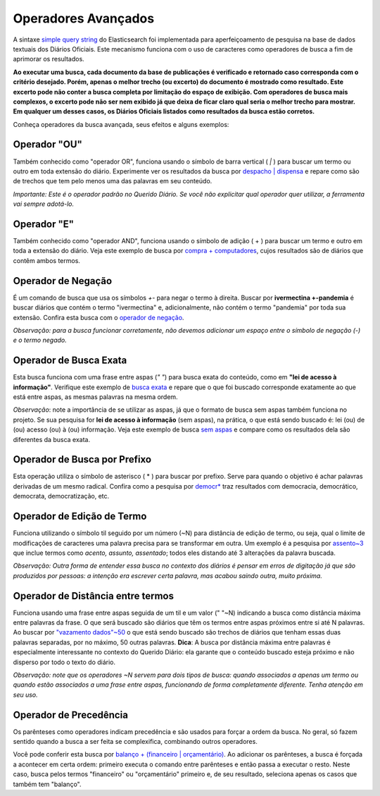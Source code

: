 Operadores Avançados
====================

A sintaxe `simple query string`_ do Elasticsearch foi implementada para aperfeiçoamento de pesquisa na base de dados textuais dos Diários Oficiais. Este mecanismo funciona com o uso de caracteres como operadores de busca a fim de aprimorar os resultados.

**Ao executar uma busca, cada documento da base de publicações é verificado e retornado caso corresponda com o critério desejado. Porém, apenas o melhor trecho (ou excerto) do documento é mostrado como resultado. Este excerto pode não conter a busca completa por limitação do espaço de exibição. Com operadores de busca mais complexos, o excerto pode não ser nem exibido já que deixa de ficar claro qual seria o melhor trecho para mostrar. Em qualquer um desses casos, os Diários Oficiais listados como resultados da busca estão corretos.**

Conheça operadores da busca avançada, seus efeitos e alguns exemplos:


Operador \"OU\"
---------------

Também conhecido como \"operador OR\", funciona usando o símbolo de barra vertical ( `|` ) para buscar um termo ou outro em toda extensão do diário. Experimente ver os resultados da busca por `despacho | dispensa`_ e repare como são de trechos que tem pelo menos uma das palavras em seu conteúdo.

*Importante: Este é o operador padrão no Querido Diário. Se você não explicitar qual operador quer utilizar, a ferramenta vai sempre adotá-lo.*


Operador \"E\"
--------------

Também conhecido como \"operador AND\", funciona usando o símbolo de adição ( + ) para buscar um termo e outro em toda a extensão do diário. Veja este exemplo de busca por `compra + computadores`_, cujos resultados são de diários que contêm ambos termos.


Operador de Negação
--------------------

É um comando de busca que usa os símbolos `+-` para negar o termo à direita. Buscar por **ivermectina +-pandemia** é buscar diários que contém o termo \"ivermectina\" e, adicionalmente, não contém o termo \"pandemia\" por toda sua extensão. 
Confira esta busca com o `operador de negação`_.

*Observação: para a busca funcionar corretamente, não devemos adicionar um espaço entre o símbolo de negação (-) e o termo negado.*


Operador de Busca Exata
------------------------

Esta busca funciona com uma frase entre aspas (`\" \"`) para busca exata do conteúdo, como em **\"lei de acesso à informação\"**. Verifique este exemplo de `busca exata`_ e repare que o que foi buscado corresponde exatamente ao que está entre aspas, as mesmas palavras na mesma ordem.

*Observação*: note a importância de se utilizar as aspas, já que o formato de busca sem aspas também funciona no projeto. Se sua pesquisa for **lei de acesso à informação** (sem aspas), na prática, o que está sendo buscado é: lei (ou) de (ou) acesso (ou) à (ou) informação. Veja este exemplo de busca `sem aspas`_ e compare como os resultados dela são diferentes da busca exata.


Operador de Busca por Prefixo
------------------------------

Esta operação utiliza o símbolo de asterisco ( * ) para buscar por prefixo. Serve para quando o objetivo é achar palavras derivadas de um mesmo radical. Confira como a pesquisa por `democr*`_ traz resultados com democracia, democrático, democrata, democratização, etc.


Operador de Edição de Termo
----------------------------

Funciona utilizando o símbolo til seguido por um número (~N) para distância de edição de termo, ou seja, qual o limite de modificações de caracteres uma palavra precisa para se transformar em outra. Um exemplo é a pesquisa por `assento~3`_ que inclue termos como *acento, assunto, assentado*; todos eles distando até 3 alterações da palavra buscada.

*Observação: Outra forma de entender essa busca no contexto dos diários é pensar em erros de digitação já que são produzidos por pessoas: a intenção era escrever certa palavra, mas acabou saindo outra, muito próxima.*


Operador de Distância entre termos
----------------------------------

Funciona usando uma frase entre aspas seguida de um til e um valor (\" \"~N) indicando a busca como distância máxima entre palavras da frase. O que será buscado são diários que têm os termos entre aspas próximos entre si até N palavras. Ao buscar por `\"vazamento dados\"~50`_ o que está sendo buscado são trechos de diários que tenham essas duas palavras separadas, por no máximo, 50 outras palavras.
**Dica**: A busca por distância máxima entre palavras é especialmente interessante no contexto do Querido Diário: ela garante que o conteúdo buscado esteja próximo e não disperso por todo o texto do diário.

*Observação: note que os operadores ~N servem para dois tipos de busca: quando associados a apenas um termo ou quando estão associados a uma frase entre aspas, funcionando de forma completamente diferente. Tenha atenção em seu uso.*


Operador de Precedência
-----------------------

Os parênteses como operadores indicam precedência e são usados para forçar a ordem da busca. No geral, só fazem sentido quando a busca a ser feita se complexifica, combinando outros operadores.

Você pode conferir esta busca por `balanço + (financeiro | orçamentário)`_. Ao adicionar os parênteses, a busca é forçada a acontecer em certa ordem: primeiro executa o comando entre parênteses e então passa a executar o resto. Neste caso, busca pelos termos \"financeiro\" ou \"orçamentário\" primeiro e, de seu resultado, seleciona apenas os casos que também tem \"balanço\".


.. _simple query string: https://www.elastic.co/guide/en/elasticsearch/reference/current/query-dsl-simple-query-string-query.html
.. _despacho | dispensa: https://queridodiario.ok.org.br/pesquisa?term=despacho%20%7C%20dispensa&since=2022-01-01&until=2022-07-31
.. _compra + computadores: https://queridodiario.ok.org.br/pesquisa?term=compra%20%2B%20computadores&since=2022-01-01&until=2022-07-31
.. _operador de negação: https://queridodiario.ok.org.br/pesquisa?term=ivermectina%20%2B-pandemia&since=2022-01-01&until=2022-07-31
.. _busca exata: https://queridodiario.ok.org.br/pesquisa?term=%22lei%20de%20acesso%20a%20informa%C3%A7%C3%A3o%22&since=2022-01-01&until=2022-07-31
.. _sem aspas: https://queridodiario.ok.org.br/pesquisa?term=lei%20de%20acesso%20a%20informa%C3%A7%C3%A3o&since=2022-01-01&until=2022-07-31
.. _democr*: https://queridodiario.ok.org.br/pesquisa?term=democr*&since=2022-01-01&until=2022-07-31
.. _assento~3: https://queridodiario.ok.org.br/pesquisa?term=assento~3&since=2022-01-01&until=2022-07-31
.. _\"vazamento dados\"~50: https://queridodiario.ok.org.br/pesquisa?term=%22vazamento%20dados%22~50&since=2022-01-01&until=2022-07-31 
.. _balanço + (financeiro | orçamentário): https://queridodiario.ok.org.br/pesquisa?term=balan%C3%A7o%20%2B%20(financeiro%20%7C%20or%C3%A7ament%C3%A1rio)&since=2022-01-01&until=2022-07-31
